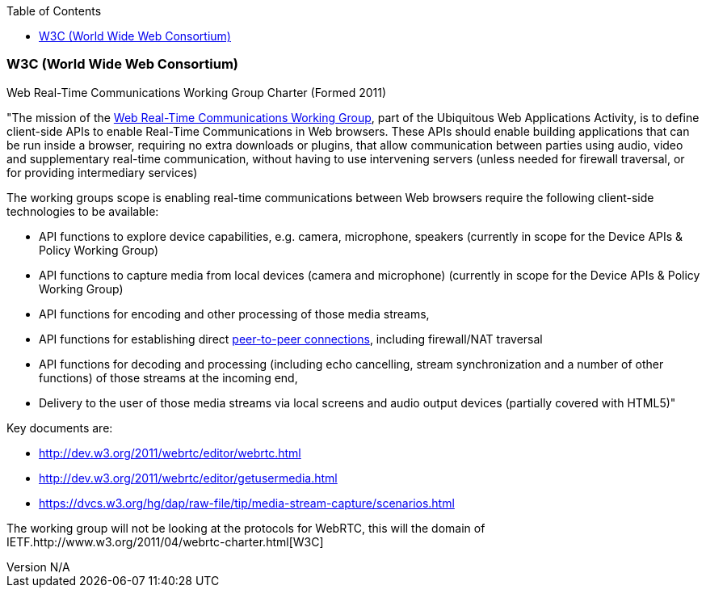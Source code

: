 :reporttype:    Research Note openRMC-2013
:reporttitle:   WebRTC and the W3C
:author:        Brendan O'Farrell
:email:         bofarrell@tssg.org
:group:         
:address:       
:revdate:       September 19, 2012
:revnumber:     N/A
:docdate:       June 14, 2012
:description:   WebRTC and the W3C
:legal:         LICENSE.txt
:encoding:      iso-8859-1
:toc:

=== W3C (World Wide Web Consortium) === 

Web Real-Time Communications Working Group Charter (Formed 2011)

"The mission of the http://www.w3.org/2011/04/webrtc/[Web Real-Time Communications Working Group], part of the Ubiquitous Web Applications Activity, is to define client-side APIs to enable Real-Time Communications in Web browsers.
These APIs should enable building applications that can be run inside a browser, requiring no extra downloads or plugins, that allow communication between parties using audio, video and supplementary real-time communication, without having to use intervening servers (unless needed for firewall traversal, or for providing intermediary services)

The working groups scope is enabling real-time communications between Web browsers require the following client-side technologies to be available:

***********************************************************************************************************************************

* API functions to explore device capabilities, e.g. camera, microphone, speakers (currently in scope for the Device APIs & Policy Working Group) 
* API functions to capture media from local devices (camera and microphone) (currently in scope for the Device APIs & Policy Working Group) 
* API functions for encoding and other processing of those media streams, 
* API functions for establishing direct http://dev.w3.org/2011/webrtc/editor/webrtc.html#peer-to-peer-connections[peer-to-peer connections], including firewall/NAT traversal 
* API functions for decoding and processing (including echo cancelling, stream synchronization and a number of other functions) of those streams at the incoming end, 
* Delivery to the user of those media streams via local screens and audio output devices (partially covered with HTML5)" 

***********************************************************************************************************************************

***********************************************************************************************************************************

Key documents are:

* http://dev.w3.org/2011/webrtc/editor/webrtc.html
* http://dev.w3.org/2011/webrtc/editor/getusermedia.html
* https://dvcs.w3.org/hg/dap/raw-file/tip/media-stream-capture/scenarios.html

***********************************************************************************************************************************

The working group will not be looking at the protocols for WebRTC, this will the domain of  IETF.http://www.w3.org/2011/04/webrtc-charter.html[W3C]
